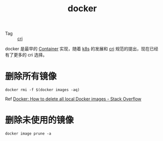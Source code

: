 :PROPERTIES:
:ID:       1997781D-9E01-4428-B57F-9E348C4C7906
:END:
#+TITLE: docker

+ Tag :: [[id:27DBED3A-A4B2-4C1C-BFCD-C958D5A4BB17][cri]]

docker 是最早的 [[id:3A7A541A-195B-4C13-B397-25E14C9C99FE][Container]] 实现，随着 [[id:62177F52-2A3D-4CA1-A44C-71C8B51F01EE][k8s]] 的发展和 [[id:27DBED3A-A4B2-4C1C-BFCD-C958D5A4BB17][cri]] 规范的提出，现在已经有了更多的 cri 选择。

* 删除所有镜像
  #+begin_example
    docker rmi -f $(docker images -aq)
  #+end_example

  Ref [[https://stackoverflow.com/questions/44785585/docker-how-to-delete-all-local-docker-images][Docker: How to delete all local Docker images - Stack Overflow]]

* 删除未使用的镜像
  #+begin_example
    docker image prune -a
  #+end_example

